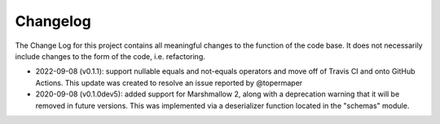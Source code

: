Changelog
=========
The Change Log for this project contains all meaningful changes to the function
of the code base. It does not necessarily include changes to the form of the
code, i.e. refactoring.

* 2022-09-08 (v0.1.1): support nullable equals and not-equals operators and
  move off of Travis CI and onto GitHub Actions. This update was created
  to resolve an issue reported by @topermaper

* 2020-09-08 (v0.1.0dev5): added support for Marshmallow 2, along with a
  deprecation warning that it will be removed in future versions. This was
  implemented via a deserializer function located in the "schemas" module.
